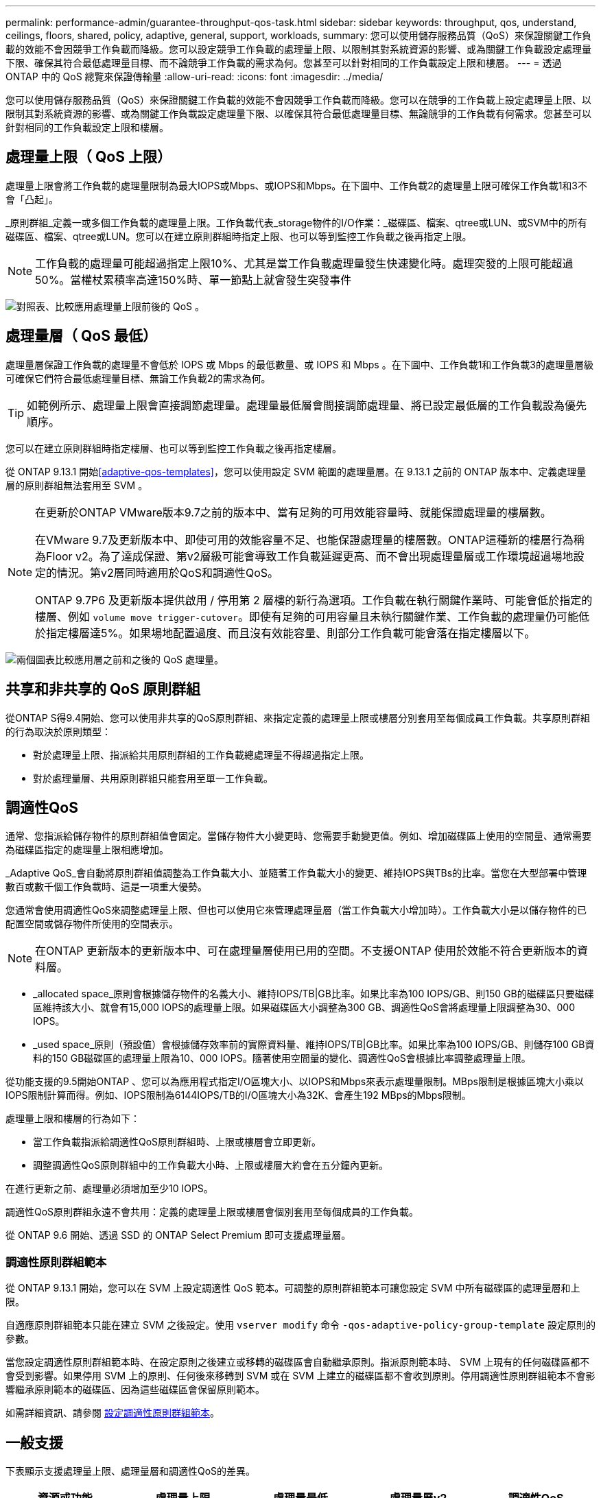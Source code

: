 ---
permalink: performance-admin/guarantee-throughput-qos-task.html 
sidebar: sidebar 
keywords: throughput, qos, understand, ceilings, floors, shared, policy, adaptive, general, support, workloads, 
summary: 您可以使用儲存服務品質（QoS）來保證關鍵工作負載的效能不會因競爭工作負載而降級。您可以設定競爭工作負載的處理量上限、以限制其對系統資源的影響、或為關鍵工作負載設定處理量下限、確保其符合最低處理量目標、而不論競爭工作負載的需求為何。您甚至可以針對相同的工作負載設定上限和樓層。 
---
= 透過 ONTAP 中的 QoS 總覽來保證傳輸量
:allow-uri-read: 
:icons: font
:imagesdir: ../media/


[role="lead"]
您可以使用儲存服務品質（QoS）來保證關鍵工作負載的效能不會因競爭工作負載而降級。您可以在競爭的工作負載上設定處理量上限、以限制其對系統資源的影響、或為關鍵工作負載設定處理量下限、以確保其符合最低處理量目標、無論競爭的工作負載有何需求。您甚至可以針對相同的工作負載設定上限和樓層。



== 處理量上限（ QoS 上限）

處理量上限會將工作負載的處理量限制為最大IOPS或Mbps、或IOPS和Mbps。在下圖中、工作負載2的處理量上限可確保工作負載1和3不會「凸起」。

_原則群組_定義一或多個工作負載的處理量上限。工作負載代表_storage物件的I/O作業：_磁碟區、檔案、qtree或LUN、或SVM中的所有磁碟區、檔案、qtree或LUN。您可以在建立原則群組時指定上限、也可以等到監控工作負載之後再指定上限。


NOTE: 工作負載的處理量可能超過指定上限10%、尤其是當工作負載處理量發生快速變化時。處理突發的上限可能超過50%。當權杖累積率高達150%時、單一節點上就會發生突發事件

image:qos-ceiling.gif["對照表、比較應用處理量上限前後的 QoS 。"]



== 處理量層（ QoS 最低）

處理量層保證工作負載的處理量不會低於 IOPS 或 Mbps 的最低數量、或 IOPS 和 Mbps 。在下圖中、工作負載1和工作負載3的處理量層級可確保它們符合最低處理量目標、無論工作負載2的需求為何。


TIP: 如範例所示、處理量上限會直接調節處理量。處理量最低層會間接調節處理量、將已設定最低層的工作負載設為優先順序。

您可以在建立原則群組時指定樓層、也可以等到監控工作負載之後再指定樓層。

從 ONTAP 9.13.1 開始<<adaptive-qos-templates>>，您可以使用設定 SVM 範圍的處理量層。在 9.13.1 之前的 ONTAP 版本中、定義處理量層的原則群組無法套用至 SVM 。

[NOTE]
====
在更新於ONTAP VMware版本9.7之前的版本中、當有足夠的可用效能容量時、就能保證處理量的樓層數。

在VMware 9.7及更新版本中、即使可用的效能容量不足、也能保證處理量的樓層數。ONTAP這種新的樓層行為稱為Floor v2。為了達成保證、第v2層級可能會導致工作負載延遲更高、而不會出現處理量層或工作環境超過場地設定的情況。第v2層同時適用於QoS和調適性QoS。

ONTAP 9.7P6 及更新版本提供啟用 / 停用第 2 層樓的新行為選項。工作負載在執行關鍵作業時、可能會低於指定的樓層、例如 `volume move trigger-cutover`。即使有足夠的可用容量且未執行關鍵作業、工作負載的處理量仍可能低於指定樓層達5%。如果場地配置過度、而且沒有效能容量、則部分工作負載可能會落在指定樓層以下。

====
image:qos-floor.gif["兩個圖表比較應用層之前和之後的 QoS 處理量。"]



== 共享和非共享的 QoS 原則群組

從ONTAP S得9.4開始、您可以使用非共享的QoS原則群組、來指定定義的處理量上限或樓層分別套用至每個成員工作負載。共享原則群組的行為取決於原則類型：

* 對於處理量上限、指派給共用原則群組的工作負載總處理量不得超過指定上限。
* 對於處理量層、共用原則群組只能套用至單一工作負載。




== 調適性QoS

通常、您指派給儲存物件的原則群組值會固定。當儲存物件大小變更時、您需要手動變更值。例如、增加磁碟區上使用的空間量、通常需要為磁碟區指定的處理量上限相應增加。

_Adaptive QoS_會自動將原則群組值調整為工作負載大小、並隨著工作負載大小的變更、維持IOPS與TBs的比率。當您在大型部署中管理數百或數千個工作負載時、這是一項重大優勢。

您通常會使用調適性QoS來調整處理量上限、但也可以使用它來管理處理量層（當工作負載大小增加時）。工作負載大小是以儲存物件的已配置空間或儲存物件所使用的空間表示。


NOTE: 在ONTAP 更新版本的更新版本中、可在處理量層使用已用的空間。不支援ONTAP 使用於效能不符合更新版本的資料層。

* _allocated space_原則會根據儲存物件的名義大小、維持IOPS/TB|GB比率。如果比率為100 IOPS/GB、則150 GB的磁碟區只要磁碟區維持該大小、就會有15,000 IOPS的處理量上限。如果磁碟區大小調整為300 GB、調適性QoS會將處理量上限調整為30、000 IOPS。
* _used space_原則（預設值）會根據儲存效率前的實際資料量、維持IOPS/TB|GB比率。如果比率為100 IOPS/GB、則儲存100 GB資料的150 GB磁碟區的處理量上限為10、000 IOPS。隨著使用空間量的變化、調適性QoS會根據比率調整處理量上限。


從功能支援的9.5開始ONTAP 、您可以為應用程式指定I/O區塊大小、以IOPS和Mbps來表示處理量限制。MBps限制是根據區塊大小乘以IOPS限制計算而得。例如、IOPS限制為6144IOPS/TB的I/O區塊大小為32K、會產生192 MBps的Mbps限制。

處理量上限和樓層的行為如下：

* 當工作負載指派給調適性QoS原則群組時、上限或樓層會立即更新。
* 調整調適性QoS原則群組中的工作負載大小時、上限或樓層大約會在五分鐘內更新。


在進行更新之前、處理量必須增加至少10 IOPS。

調適性QoS原則群組永遠不會共用：定義的處理量上限或樓層會個別套用至每個成員的工作負載。

從 ONTAP 9.6 開始、透過 SSD 的 ONTAP Select Premium 即可支援處理量層。



=== 調適性原則群組範本

從 ONTAP 9.13.1 開始，您可以在 SVM 上設定調適性 QoS 範本。可調整的原則群組範本可讓您設定 SVM 中所有磁碟區的處理量層和上限。

自適應原則群組範本只能在建立 SVM 之後設定。使用 `vserver modify` 命令 `-qos-adaptive-policy-group-template` 設定原則的參數。

當您設定調適性原則群組範本時、在設定原則之後建立或移轉的磁碟區會自動繼承原則。指派原則範本時、 SVM 上現有的任何磁碟區都不會受到影響。如果停用 SVM 上的原則、任何後來移轉到 SVM 或在 SVM 上建立的磁碟區都不會收到原則。停用調適性原則群組範本不會影響繼承原則範本的磁碟區、因為這些磁碟區會保留原則範本。

如需詳細資訊、請參閱 xref:../performance-admin/adaptive-policy-template-task.html[設定調適性原則群組範本]。



== 一般支援

下表顯示支援處理量上限、處理量層和調適性QoS的差異。

|===
| 資源或功能 | 處理量上限 | 處理量最低 | 處理量層v2 | 調適性QoS 


 a| 
版本9 ONTAP
 a| 
全部
 a| 
9.2 及更新版本
 a| 
9.7 及更新版本
 a| 
9.3 及更新版本



 a| 
平台
 a| 
全部
 a| 
* AFF
* C190 ^1^
* ONTAP Select Premium 搭配 SSD ^1^

 a| 
* AFF
* C190
* 搭載SSD的高階版ONTAP Select

 a| 
全部



 a| 
通訊協定
 a| 
全部
 a| 
全部
 a| 
全部
 a| 
全部



 a| 
FabricPool
 a| 
是的
 a| 
是的、如果分層原則設定為「無」、而且雲端中沒有區塊。
 a| 
是的、如果分層原則設定為「無」、而且雲端中沒有區塊。
 a| 
否



 a| 
SnapMirror同步
 a| 
是的
 a| 
否
 a| 
否
 a| 
是的

|===
^1^ C190 與 ONTAP Select 支援從 ONTAP 9.6 版本開始。



== 處理量上限支援的工作負載

下表顯示ONTAP 支援各個版本的工作負載、以支援不同版本的處理量上限。不支援根磁碟區、負載共用鏡像和資料保護鏡像。

|===
| 工作負載支援 | ONTAP 9.3 及更早版本 | ONTAP 9.4 至 9.7 | 更新版本ONTAP 


 a| 
Volume
 a| 
是的
 a| 
是的
 a| 
是的



 a| 
檔案
 a| 
是的
 a| 
是的
 a| 
是的



 a| 
LUN
 a| 
是的
 a| 
是的
 a| 
是的



 a| 
SVM
 a| 
是的
 a| 
是的
 a| 
是的



 a| 
流通量FlexGroup
 a| 
是（僅限 ONTAP 9.3 ）
 a| 
是的
 a| 
是的



 a| 
qtree ^1^
 a| 
否
 a| 
否
 a| 
是的



 a| 
每個原則群組有多個工作負載
 a| 
是的
 a| 
是的
 a| 
是的



 a| 
非共用原則群組
 a| 
否
 a| 
是的
 a| 
是的

|===
^1^ 從 ONTAP 9.8 開始， FlexVol 的 qtree 和啟用 NFS 的 FlexGroup 磁碟區都支援 NFS 存取。從ONTAP 推出支援SMB的支援範圍起、FlexVol 從推出支援SMB的功能、即可從功能支援功能支援使用功能的功能性功能、從功能性功能表中的qtree和FlexGroup 功能表中、存取SMB。



== 處理量層的支援工作負載

下表顯示ONTAP 支援各個版本之資料中心的工作負載。不支援根磁碟區、負載共用鏡像和資料保護鏡像。

|===
| 工作負載支援 | ONTAP 9.2 | ONTAP 9.3 | ONTAP 9.4 至 9.7 | 零點9.8至9.13.0 ONTAP | ONTAP 9.13.1 及更新版本 


| Volume | 是的 | 是的 | 是的 | 是的 | 是的 


| 檔案 | 否 | 是的 | 是的 | 是的 | 是的 


| LUN | 是的 | 是的 | 是的 | 是的 | 是的 


| SVM | 否 | 否 | 否 | 否 | 是的 


| 流通量FlexGroup | 否 | 否 | 是的 | 是的 | 是的 


| qtree ^1^ | 否 | 否 | 否 | 是的 | 是的 


| 每個原則群組有多個工作負載 | 否 | 否 | 是的 | 是的 | 是的 


| 非共用原則群組 | 否 | 否 | 是的 | 是的 | 是的 
|===
^1^ 從 ONTAP 9.8 開始， FlexVol 的 qtree 和啟用 NFS 的 FlexGroup 磁碟區都支援 NFS 存取。從ONTAP 推出支援SMB的支援範圍起、FlexVol 從推出支援SMB的功能、即可從功能支援功能支援使用功能的功能性功能、從功能性功能表中的qtree和FlexGroup 功能表中、存取SMB。



== 支援調適性QoS的工作負載

下表顯示ONTAP 支援各更新版本的調適性QoS的工作負載。不支援根磁碟區、負載共用鏡像和資料保護鏡像。

|===
| 工作負載支援 | ONTAP 9.3 | 零點9.4至9.13.0 ONTAP | ONTAP 9.13.1 及更新版本 


| Volume | 是的 | 是的 | 是的 


| 檔案 | 否 | 是的 | 是的 


| LUN | 否 | 是的 | 是的 


| SVM | 否 | 否 | 是的 


| 流通量FlexGroup | 否 | 是的 | 是的 


| 每個原則群組有多個工作負載 | 是的 | 是的 | 是的 


| 非共用原則群組 | 是的 | 是的 | 是的 
|===


== 工作負載和原則群組的最大數量

下表顯示ONTAP 各個版本的工作負載和原則群組數量上限。

|===
| 工作負載支援 | ONTAP 9.3 及更早版本 | 更新版本ONTAP 


 a| 
每個叢集的工作負載上限
 a| 
12、000
 a| 
40、000



 a| 
每個節點的工作負載上限
 a| 
12、000
 a| 
40、000



 a| 
原則群組上限
 a| 
12、000
 a| 
12、000

|===